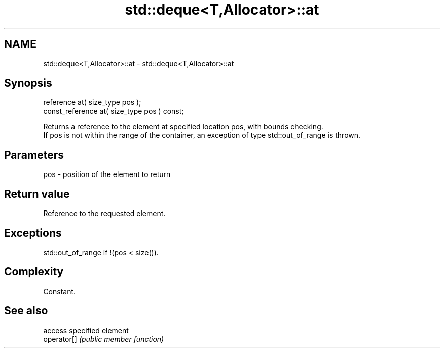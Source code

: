 .TH std::deque<T,Allocator>::at 3 "2020.03.24" "http://cppreference.com" "C++ Standard Libary"
.SH NAME
std::deque<T,Allocator>::at \- std::deque<T,Allocator>::at

.SH Synopsis

  reference at( size_type pos );
  const_reference at( size_type pos ) const;

  Returns a reference to the element at specified location pos, with bounds checking.
  If pos is not within the range of the container, an exception of type std::out_of_range is thrown.

.SH Parameters


  pos - position of the element to return


.SH Return value

  Reference to the requested element.

.SH Exceptions

  std::out_of_range if !(pos < size()).

.SH Complexity

  Constant.

.SH See also


             access specified element
  operator[] \fI(public member function)\fP





